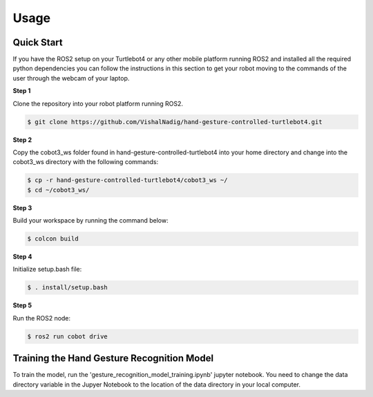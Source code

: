 Usage
=====

Quick Start
-------------
If you have the ROS2 setup on your Turtlebot4 or any other mobile platform running ROS2 and installed all the required python dependencies you can follow the instructions in this section to get your robot moving to the commands of the user through the webcam of your laptop.

**Step 1**

Clone the repository into your robot platform running ROS2.

.. code-block:: console

   $ git clone https://github.com/VishalNadig/hand-gesture-controlled-turtlebot4.git

**Step 2**

Copy the cobot3_ws folder found in hand-gesture-controlled-turtlebot4 into your home directory and change into the cobot3_ws directory with the following commands:

.. code-block:: console

   $ cp -r hand-gesture-controlled-turtlebot4/cobot3_ws ~/
   $ cd ~/cobot3_ws/
   
 
**Step 3**

Build your workspace by running the command below:

.. code-block:: console

   $ colcon build
   
**Step 4**

Initialize setup.bash file:

.. code-block:: console

   $ . install/setup.bash
 
**Step 5**

Run the ROS2 node:

.. code-block:: console

   $ ros2 run cobot drive


Training the Hand Gesture Recognition Model
-----

To train the model, run the 'gesture_recognition_model_training.ipynb' jupyter notebook. You need to change the data directory variable in the Jupyer Notebook to the location of the data directory in your local computer.
